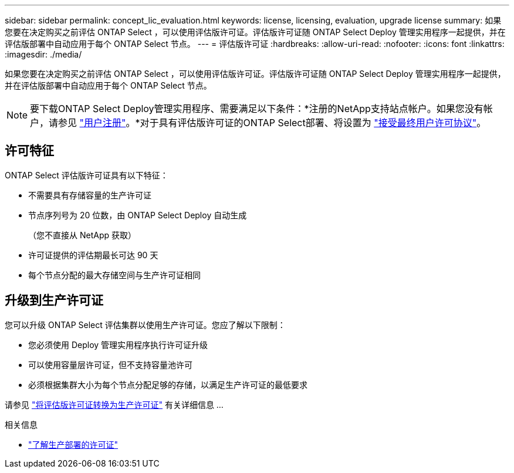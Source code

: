 ---
sidebar: sidebar 
permalink: concept_lic_evaluation.html 
keywords: license, licensing, evaluation, upgrade license 
summary: 如果您要在决定购买之前评估 ONTAP Select ，可以使用评估版许可证。评估版许可证随 ONTAP Select Deploy 管理实用程序一起提供，并在评估版部署中自动应用于每个 ONTAP Select 节点。 
---
= 评估版许可证
:hardbreaks:
:allow-uri-read: 
:nofooter: 
:icons: font
:linkattrs: 
:imagesdir: ./media/


[role="lead"]
如果您要在决定购买之前评估 ONTAP Select ，可以使用评估版许可证。评估版许可证随 ONTAP Select Deploy 管理实用程序一起提供，并在评估版部署中自动应用于每个 ONTAP Select 节点。

[NOTE]
====
要下载ONTAP Select Deploy管理实用程序、需要满足以下条件：*注册的NetApp支持站点帐户。如果您没有帐户，请参见 https://mysupport.netapp.com/site/user/registration["用户注册"^]。*对于具有评估版许可证的ONTAP Select部署、将设置为 https://mysupport.netapp.com/site/downloads/evaluation/ontap-select["接受最终用户许可协议"^]。

====


== 许可特征

ONTAP Select 评估版许可证具有以下特征：

* 不需要具有存储容量的生产许可证
* 节点序列号为 20 位数，由 ONTAP Select Deploy 自动生成
+
（您不直接从 NetApp 获取）

* 许可证提供的评估期最长可达 90 天
* 每个节点分配的最大存储空间与生产许可证相同




== 升级到生产许可证

您可以升级 ONTAP Select 评估集群以使用生产许可证。您应了解以下限制：

* 您必须使用 Deploy 管理实用程序执行许可证升级
* 可以使用容量层许可证，但不支持容量池许可
* 必须根据集群大小为每个节点分配足够的存储，以满足生产许可证的最低要求


请参见 link:task_adm_licenses.html["将评估版许可证转换为生产许可证"] 有关详细信息 ...

.相关信息
* link:concept_lic_production.html["了解生产部署的许可证"]

